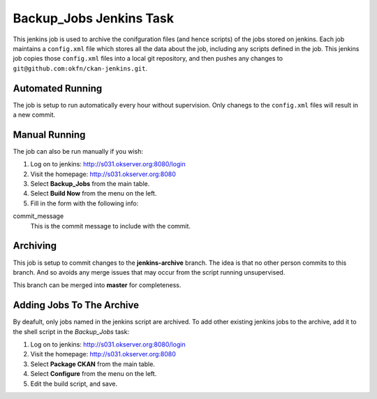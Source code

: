 Backup_Jobs Jenkins Task
========================

This jenkins job is used to archive the conifguration files (and hence scripts)
of the jobs stored on jenkins.  Each job maintains a ``config.xml`` file which
stores all the data about the job, including any scripts defined in the job.
This jenkins job copies those ``config.xml`` files into a local git repository,
and then pushes any changes to ``git@github.com:okfn/ckan-jenkins.git``.

Automated Running
-----------------

The job is setup to run automatically every hour without supervision.  Only
chanegs to the ``config.xml`` files will result in a new commit.

Manual Running
--------------

The job can also be run manually if you wish:

1.  Log on to jenkins: http://s031.okserver.org:8080/login
#.  Visit the homepage: http://s031.okserver.org:8080
#.  Select **Backup_Jobs** from the main table.
#.  Select **Build Now** from the menu on the left.
#.  Fill in the form with the following info:

commit_message
  This is the commit message to include with the commit.

Archiving
---------

This job is setup to commit changes to the **jenkins-archive** branch.  The
idea is that no other person commits to this branch.  And so avoids any merge
issues that may occur from the script running unsupervised.

This branch can be merged into **master** for completeness.

Adding Jobs To The Archive
--------------------------

By deafult, only jobs named in the jenkins script are archived.  To add other
existing jenkins jobs to the archive, add it to the shell script in the
*Backup_Jobs* task:

1.  Log on to jenkins: http://s031.okserver.org:8080/login
#.  Visit the homepage: http://s031.okserver.org:8080
#.  Select **Package CKAN** from the main table.
#.  Select **Configure** from the menu on the left.
#.  Edit the build script, and save.

